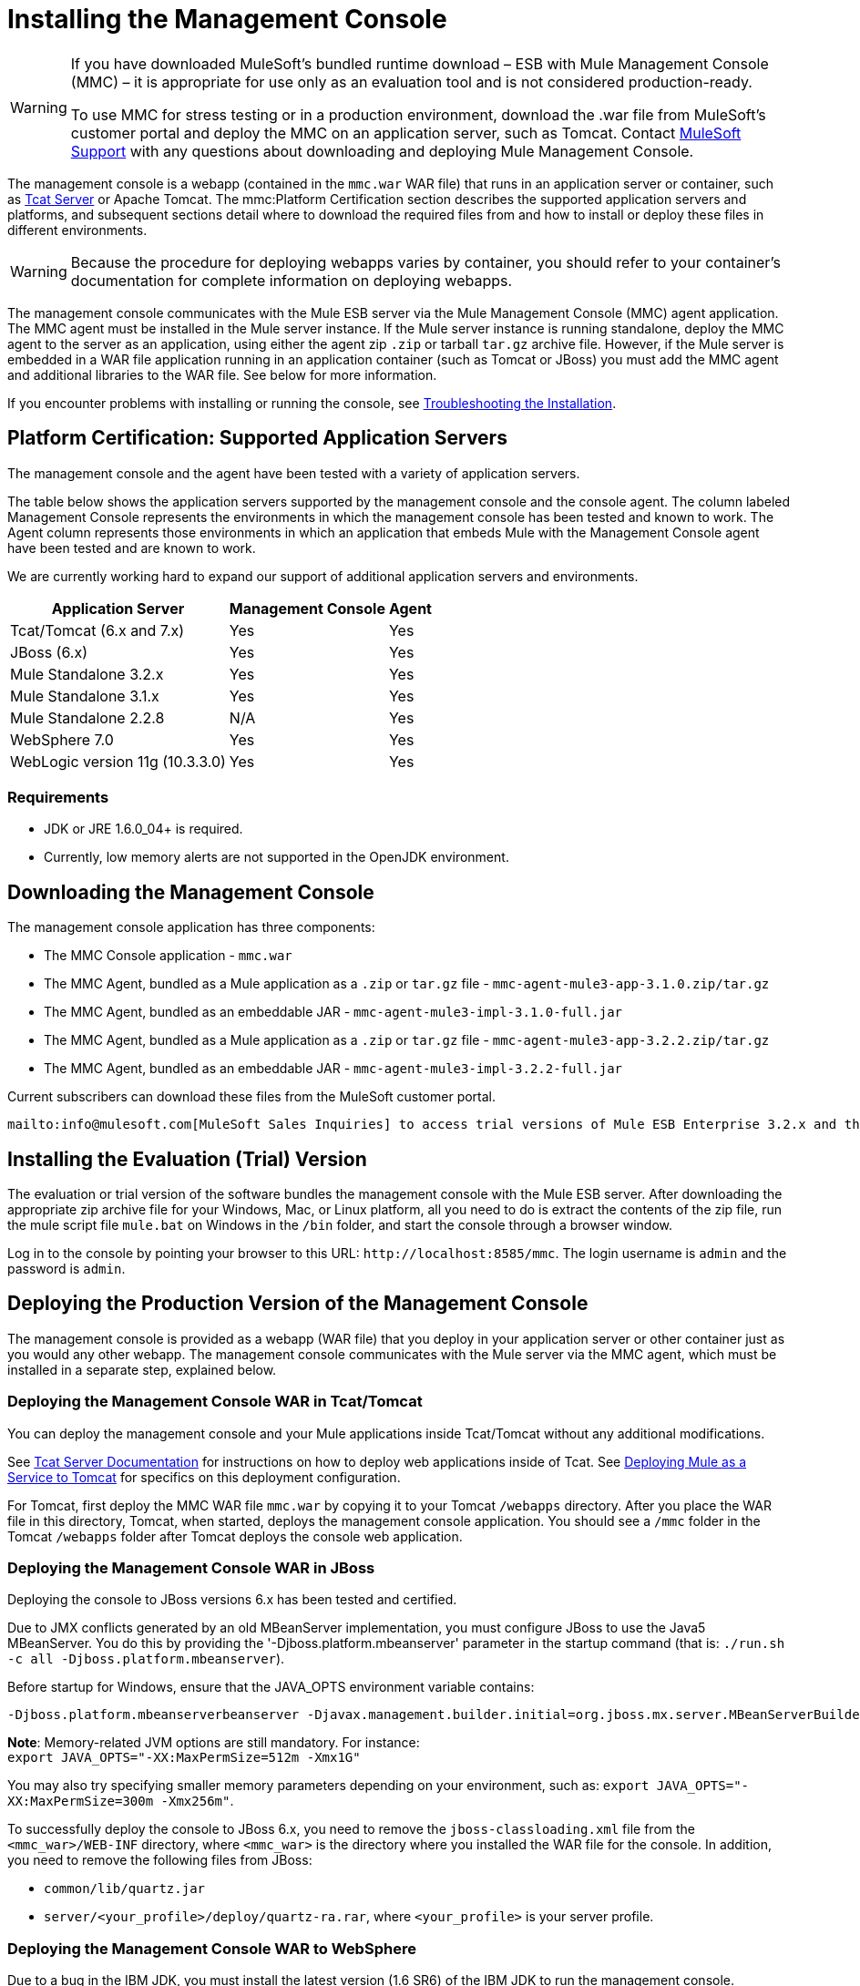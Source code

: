 = Installing the Management Console
:keywords: mmc, console, install

[WARNING]
====
If you have downloaded MuleSoft's bundled runtime download – ESB with Mule Management Console (MMC) – it is appropriate for use only as an evaluation tool and is not considered production-ready.

To use MMC for stress testing or in a production environment, download the .war file from MuleSoft's customer portal and deploy the MMC on an application server, such as Tomcat. Contact https://support.mulesoft.com[MuleSoft Support] with any questions about downloading and deploying Mule Management Console.
====

The management console is a webapp (contained in the `mmc.war` WAR file) that runs in an application server or container, such as link:https://www.mulesoft.com/tcat/download[Tcat Server] or Apache Tomcat. The mmc:Platform Certification section describes the supported application servers and platforms, and subsequent sections detail where to download the required files from and how to install or deploy these files in different environments.

[WARNING]
Because the procedure for deploying webapps varies by container, you should refer to your container's documentation for complete information on deploying webapps.

The management console communicates with the Mule ESB server via the Mule Management Console (MMC) agent application. The MMC agent must be installed in the Mule server instance. If the Mule server instance is running standalone, deploy the MMC agent to the server as an application, using either the agent zip `.zip` or tarball `tar.gz` archive file. However, if the Mule server is embedded in a WAR file application running in an application container (such as Tomcat or JBoss) you must add the MMC agent and additional libraries to the WAR file. See below for more information.

If you encounter problems with installing or running the console,  see link:/mule-management-console/v/3.2/troubleshooting-tips[Troubleshooting the Installation].

== Platform Certification: Supported Application Servers

The management console and the agent have been tested with a variety of application servers.

The table below shows the application servers supported by the management console and the console agent. The column labeled Management Console represents the environments in which the management console has been tested and known to work. The Agent column represents those environments in which an application that embeds Mule with the Management Console agent have been tested and are known to work.

We are currently working hard to expand our support of additional application servers and environments.

[%header%autowidth.spread]
|===
|Application Server |Management Console |Agent
|Tcat/Tomcat (6.x and 7.x) |Yes |Yes
|JBoss (6.x) |Yes |Yes
| Mule Standalone 3.2.x |Yes |Yes
|Mule Standalone 3.1.x |Yes |Yes
|Mule Standalone 2.2.8 |N/A |Yes
|WebSphere 7.0 |Yes |Yes
|WebLogic version 11g (10.3.3.0) |Yes |Yes
|===

=== Requirements

* JDK or JRE 1.6.0_04+ is required.
* Currently, low memory alerts are not supported in the OpenJDK environment.

== Downloading the Management Console

The management console application has three components:

* The MMC Console application - `mmc.war`
* The MMC Agent, bundled as a Mule application as a `.zip` or `tar.gz` file - `mmc-agent-mule3-app-3.1.0.zip/tar.gz`
* The MMC Agent, bundled as an embeddable JAR - `mmc-agent-mule3-impl-3.1.0-full.jar`
* The MMC Agent, bundled as a Mule application as a `.zip` or `tar.gz` file - `mmc-agent-mule3-app-3.2.2.zip/tar.gz`
* The MMC Agent, bundled as an embeddable JAR - `mmc-agent-mule3-impl-3.2.2-full.jar`

Current subscribers can download these files from the MuleSoft customer portal.

 mailto:info@mulesoft.com[MuleSoft Sales Inquiries] to access trial versions of Mule ESB Enterprise 3.2.x and the management console.

== Installing the Evaluation (Trial) Version

The evaluation or trial version of the software bundles the management console with the Mule ESB server. After downloading the appropriate zip archive file for your Windows, Mac, or Linux platform, all you need to do is extract the contents of the zip file, run the mule script file `mule.bat` on Windows in the `/bin` folder, and start the console through a browser window.

Log in to the console by pointing your browser to this URL: `+http://localhost:8585/mmc+`. The login username is `admin` and the password is `admin`.

== Deploying the Production Version of the Management Console

The management console is provided as a webapp (WAR file) that you deploy in your application server or other container just as you would any other webapp. The management console communicates with the Mule server via the MMC agent, which must be installed in a separate step, explained below.

=== Deploying the Management Console WAR in Tcat/Tomcat

You can deploy the management console and your Mule applications inside Tcat/Tomcat without any additional modifications.

See link:/tcat-server/v/7.1.0/[Tcat Server Documentation] for instructions on how to deploy web applications inside of Tcat. See link:/mule-user-guide/v/3.2/deploying-mule-as-a-service-to-tomcat[Deploying Mule as a Service to Tomcat] for specifics on this deployment configuration.

For Tomcat, first deploy the MMC WAR file `mmc.war` by copying it to your Tomcat `/webapps` directory. After you place the WAR file in this directory, Tomcat, when started, deploys the management console application. You should see a `/mmc` folder in the Tomcat `/webapps` folder after Tomcat deploys the console web application.

=== Deploying the Management Console WAR in JBoss

Deploying the console to JBoss versions 6.x has been tested and certified.

Due to JMX conflicts generated by an old MBeanServer implementation, you must configure JBoss to use the Java5 MBeanServer. You do this by providing the '-Djboss.platform.mbeanserver' parameter in the startup command (that is: `./run.sh -c all -Djboss.platform.mbeanserver`).

Before startup for Windows, ensure that the JAVA_OPTS environment variable contains:

[source,code]
----
-Djboss.platform.mbeanserverbeanserver -Djavax.management.builder.initial=org.jboss.mx.server.MBeanServerBuilderImpl
----

*Note*: Memory-related JVM options are still mandatory. For instance: +
`export JAVA_OPTS="-XX:MaxPermSize=512m -Xmx1G"`

You may also try specifying smaller memory parameters depending on your environment, such as: `export JAVA_OPTS="-XX:MaxPermSize=300m -Xmx256m"`.

To successfully deploy the console to JBoss 6.x, you need to remove the `jboss-classloading.xml` file from the `<mmc_war>/WEB-INF` directory, where `<mmc_war>` is the directory where you installed the WAR file for the console. In addition, you need to remove the following files from JBoss:

* `common/lib/quartz.jar`
* `server/<your_profile>/deploy/quartz-ra.rar`, where `<your_profile>` is your server profile.

=== Deploying the Management Console WAR to WebSphere

Due to a bug in the IBM JDK, you must install the latest version (1.6 SR6) of the IBM JDK to run the management console.

The IBM Java 1.6 SR6 Patch requires the IBM Update Installer 7.0.0.9, which can be found link:http://www-01.ibm.com/support/docview.wss?uid=swg24020446[here]. You also need the IBM Java 1.6 SR6 patch, which can be found link:http://www-01.ibm.com/support/docview.wss?rs=180&uid=swg24024588[here]. Then, follow these steps:

. Extract the contents of the IBM Update Installer.
. Switch to the `./UpdateInstaller` directory.
. Execute `./install`.
. You are asked to enter the installation location of IBM WebSphere.
. You are then asked to enter the location of the IBM Java 1.6 SR6 `*.pak` file.
. Follow the remaining screens to install the patch.

=== Deploying the Management Console WAR to WebLogic

Be sure to increase the `PermGen` size, which you can do by using the following: +
`export USER_MEM_ARGS="-XX:PermSize=512m"`.

== Installing the MMC Console Agent

This section describes installing the management console agent in a Mule ESB server instance running as a standalone and in other environments.

=== Installing the Agent in a Standalone Mule Instance

You can install the management console agent in a standalone Mule ESB instance. To do so, you must copy the management console agent `.zip` or `tar.gz` file (in Mule 3.1.1, the `mmc-agent-mule3-app-3.1.0.zip/tar.gz` file) to the `apps` directory of each Mule ESB instance that you want to manage.

 The management console agent file is `mmc-agent-mule3-app-3.2.2.zip/tar.gz`.

Note that the management console agent lets the Mule ESB instance securely communicate with the console.

=== Installing the MMC Console Agent in Other Environments

You can also deploy the management console agent in a Mule ESB instance packaged as a webapp. You must ensure that the classpath for the Mule web application includes the management console agent JAR file and the necessary files required for any additional Mule modules.

For more information on running Mule as a webapp, see the following:

* link:/mule-user-guide/v/3.2/deploying-mule-to-jboss[Deploying Mule to JBoss]
* link:/mule-management-console/v/3.5/installing-and-deploying-mmc-to-weblogic[Installing and Deploying MMC to Weblogic]
* link:/mule-user-guide/v/3.2/deploying-mule-to-websphere[Deploying Mule to WebSphere]
* link:/mule-user-guide/v/3.2/deploying-mule-as-a-service-to-tomcat[Deploying Mule as a Service to Tomcat]

== Configuring the Management Console to Use an External Database

By default, the management console uses its own internal database. However, rather than the embedded database you can set up the console to use an external database (for example, Oracle, Postgre, etc.).

== Configuring the Management Console Agent

You may want to configure a different default port for agent communication or a different server ID before running Mule. You might also want to do this in order to use a custom agent configuration.

You can change the agent configuration from that of the default URL, which is displayed when registering a new server instance. The agent configuration determines the bind port for the server instance. There are reasons for changing the agent URL, such as if you want to start multiple instances of Mule ESB within the same box and connect the console to these different instances or if you want to connect to remote server instances.

The console assumes a default bind port of 7777. When you start Mule from a command line, you can change the port to which the server binds. You specify the new port as a switch or option in the command setting, as follows: `-M-Dmule.mmc.bind.port=`PORT_NUMBER. Note that you specify the port number option after specifying the configuration file option in the command: `-config` YOUR_CONFIG_FILE.xml.

In addition, when you change the agent bind port to accommodate multiple Mule instances, you also must start Mule from the `bin` directory that corresponds to the particular Mule instance. For example, you might run a second instance of Mule as follows, where this second instance is installed at /opt/second_mule:

[source, code]
----
/opt/second_mule/bin/mule -config hello-config.xml -M-Dmule.mmc.bind.port=7773
----


== Starting the Management Console

To run the management console, make sure your container is running and the management console webapp has been deployed correctly. Then enter http://localhost:8080/mmc in your browser, where mmc is the name of the war file you deployed to the web server. If you see the login screen (see below), you installed correctly and are now running the console.

image:mmc-login.png[MMC login]

If another app is using port 8080, you can change the port in your container's configuration (such as the `/conf/server.xml` file under your Tomcat home directory). If you want to run the management console remotely from another computer, enter the correct name (or ip address) of the host computer instead of localhost.

When you start the management console for the first time, you can log in with the user name "admin" and the password "admin".

link:/mule-management-console/v/3.2/architecture-of-the-management-console[<< Previous: *Architecture of the Management Console*]

link:/mule-management-console/v/3.2/how-to-run-the-management-console[Next: *How to Run the Management Console* >>]

